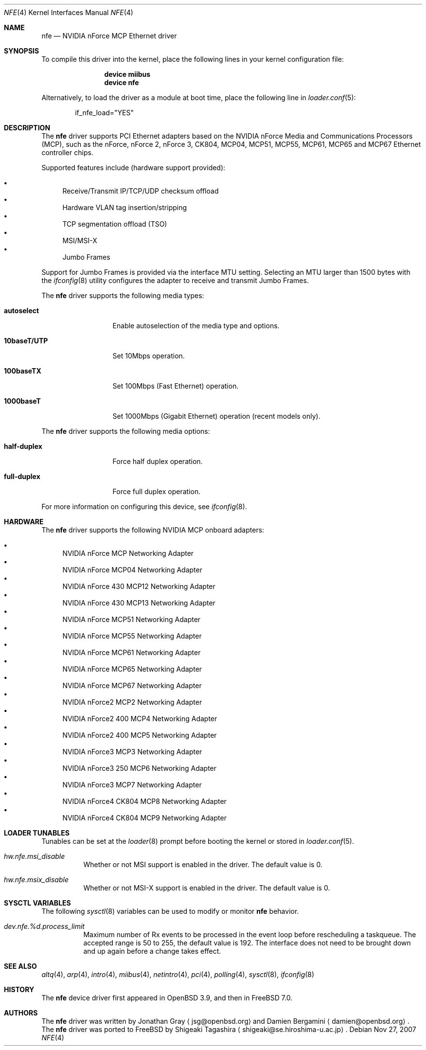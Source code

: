 .\"	$OpenBSD: nfe.4,v 1.7 2006/02/28 08:13:47 jsg Exp $
.\"
.\" Copyright (c) 2006 Jonathan Gray <jsg@openbsd.org>
.\"
.\" Permission to use, copy, modify, and distribute this software for any
.\" purpose with or without fee is hereby granted, provided that the above
.\" copyright notice and this permission notice appear in all copies.
.\"
.\" THE SOFTWARE IS PROVIDED "AS IS" AND THE AUTHOR DISCLAIMS ALL WARRANTIES
.\" WITH REGARD TO THIS SOFTWARE INCLUDING ALL IMPLIED WARRANTIES OF
.\" MERCHANTABILITY AND FITNESS. IN NO EVENT SHALL THE AUTHOR BE LIABLE FOR
.\" ANY SPECIAL, DIRECT, INDIRECT, OR CONSEQUENTIAL DAMAGES OR ANY DAMAGES
.\" WHATSOEVER RESULTING FROM LOSS OF USE, DATA OR PROFITS, WHETHER IN AN
.\" ACTION OF CONTRACT, NEGLIGENCE OR OTHER TORTIOUS ACTION, ARISING OUT OF
.\" OR IN CONNECTION WITH THE USE OR PERFORMANCE OF THIS SOFTWARE.
.\"
.\" $FreeBSD$
.\"
.Dd Nov 27, 2007
.Dt NFE 4
.Os
.Sh NAME
.Nm nfe
.Nd "NVIDIA nForce MCP Ethernet driver"
.Sh SYNOPSIS
To compile this driver into the kernel,
place the following lines in your
kernel configuration file:
.Bd -ragged -offset indent
.Cd "device miibus"
.Cd "device nfe"
.Ed
.Pp
Alternatively, to load the driver as a
module at boot time, place the following line in
.Xr loader.conf 5 :
.Bd -literal -offset indent
if_nfe_load="YES"
.Ed
.Sh DESCRIPTION
The
.Nm
driver supports PCI Ethernet adapters based on the NVIDIA
nForce Media and Communications Processors (MCP), such as
the nForce, nForce 2, nForce 3, CK804, MCP04, MCP51, MCP55,
MCP61, MCP65 and MCP67 Ethernet controller chips.
.Pp
Supported features include (hardware support provided):
.Pp
.Bl -bullet -compact
.It
Receive/Transmit IP/TCP/UDP checksum offload
.It
Hardware VLAN tag insertion/stripping
.It
TCP segmentation offload (TSO)
.It
MSI/MSI-X
.It
Jumbo Frames
.El
.Pp
Support for Jumbo Frames is provided via the interface MTU setting.
Selecting an MTU larger than 1500 bytes with the
.Xr ifconfig 8
utility configures the adapter to receive and transmit Jumbo Frames.
.Pp
The
.Nm
driver supports the following media types:
.Bl -tag -width "10baseT/UTP"
.It Cm autoselect
Enable autoselection of the media type and options.
.It Cm 10baseT/UTP
Set 10Mbps operation.
.It Cm 100baseTX
Set 100Mbps (Fast Ethernet) operation.
.It Cm 1000baseT
Set 1000Mbps (Gigabit Ethernet) operation (recent models only).
.El
.Pp
The
.Nm
driver supports the following media options:
.Bl -tag -width ".Cm 10baseT/UTP"
.It Cm half-duplex
Force half duplex operation.
.It Cm full-duplex
Force full duplex operation.
.El
.Pp
For more information on configuring this device, see
.Xr ifconfig 8 .
.Sh HARDWARE
The
.Nm
driver supports the following NVIDIA MCP onboard adapters:
.Pp
.Bl -bullet -compact
.It
NVIDIA nForce MCP Networking Adapter
.It
NVIDIA nForce MCP04 Networking Adapter
.It
NVIDIA nForce 430 MCP12 Networking Adapter
.It
NVIDIA nForce 430 MCP13 Networking Adapter
.It
NVIDIA nForce MCP51 Networking Adapter
.It
NVIDIA nForce MCP55 Networking Adapter
.It
NVIDIA nForce MCP61 Networking Adapter
.It
NVIDIA nForce MCP65 Networking Adapter
.It
NVIDIA nForce MCP67 Networking Adapter
.It
NVIDIA nForce2 MCP2 Networking Adapter
.It
NVIDIA nForce2 400 MCP4 Networking Adapter
.It
NVIDIA nForce2 400 MCP5 Networking Adapter
.It
NVIDIA nForce3 MCP3 Networking Adapter
.It
NVIDIA nForce3 250 MCP6 Networking Adapter
.It
NVIDIA nForce3 MCP7 Networking Adapter
.It
NVIDIA nForce4 CK804 MCP8 Networking Adapter
.It
NVIDIA nForce4 CK804 MCP9 Networking Adapter
.El
.Sh LOADER TUNABLES
Tunables can be set at the
.Xr loader 8
prompt before booting the kernel or stored in
.Xr loader.conf 5 .
.Bl -tag -width indent
.It Va hw.nfe.msi_disable
Whether or not MSI support is enabled in the driver.
The default value is 0.
.It Va hw.nfe.msix_disable
Whether or not MSI-X support is enabled in the driver.
The default value is 0.
.El
.Sh SYSCTL VARIABLES
The following
.Xr sysctl 8
variables can be used to modify or monitor
.Nm
behavior.
.Bl -tag -width indent
.It Va dev.nfe.%d.process_limit
Maximum number of Rx events to be processed in the event loop
before rescheduling a taskqueue.
The accepted range is 50 to 255, the default value is 192.
The interface does not need to be brought down and up again
before a change takes effect.
.El
.Sh SEE ALSO
.Xr altq 4 ,
.Xr arp 4 ,
.Xr intro 4 ,
.Xr miibus 4 ,
.Xr netintro 4 ,
.Xr pci 4 ,
.Xr polling 4 ,
.Xr sysctl 8 ,
.Xr ifconfig 8
.Sh HISTORY
The
.Nm
device driver first appeared in
.Ox 3.9 ,
and then in
.Fx 7.0 .
.Sh AUTHORS
.An -nosplit
The
.Nm
driver was written by
.An Jonathan Gray
.Aq jsg@openbsd.org
and
.An Damien Bergamini
.Aq damien@openbsd.org .
The
.Nm
driver was ported to
.Fx
by
.An Shigeaki Tagashira
.Aq shigeaki@se.hiroshima-u.ac.jp .
